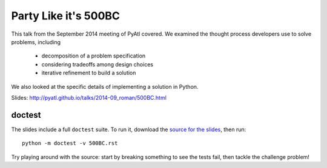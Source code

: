 =====================
Party Like it's 500BC
=====================

This talk from the September 2014 meeting of PyAtl covered. We examined
the thought process developers use to solve problems, including

    - decomposition of a problem specification
    - considering tradeoffs among design choices
    - iterative refinement to build a solution

We also looked at the specific details of implementing a solution in
Python.

Slides: http://pyatl.github.io/talks/2014-09_roman/500BC.html


doctest
=======

The slides include a full ``doctest`` suite. To run it, download the
`source for the slides`_, then run::

    python -m doctest -v 500BC.rst

Try playing around with the source: start by breaking something to see
the tests fail, then tackle the challenge problem!


.. _`source for the slides`: https://raw.githubusercontent.com/pyatl/talks/master/2014-09/roman/500BC.rst

